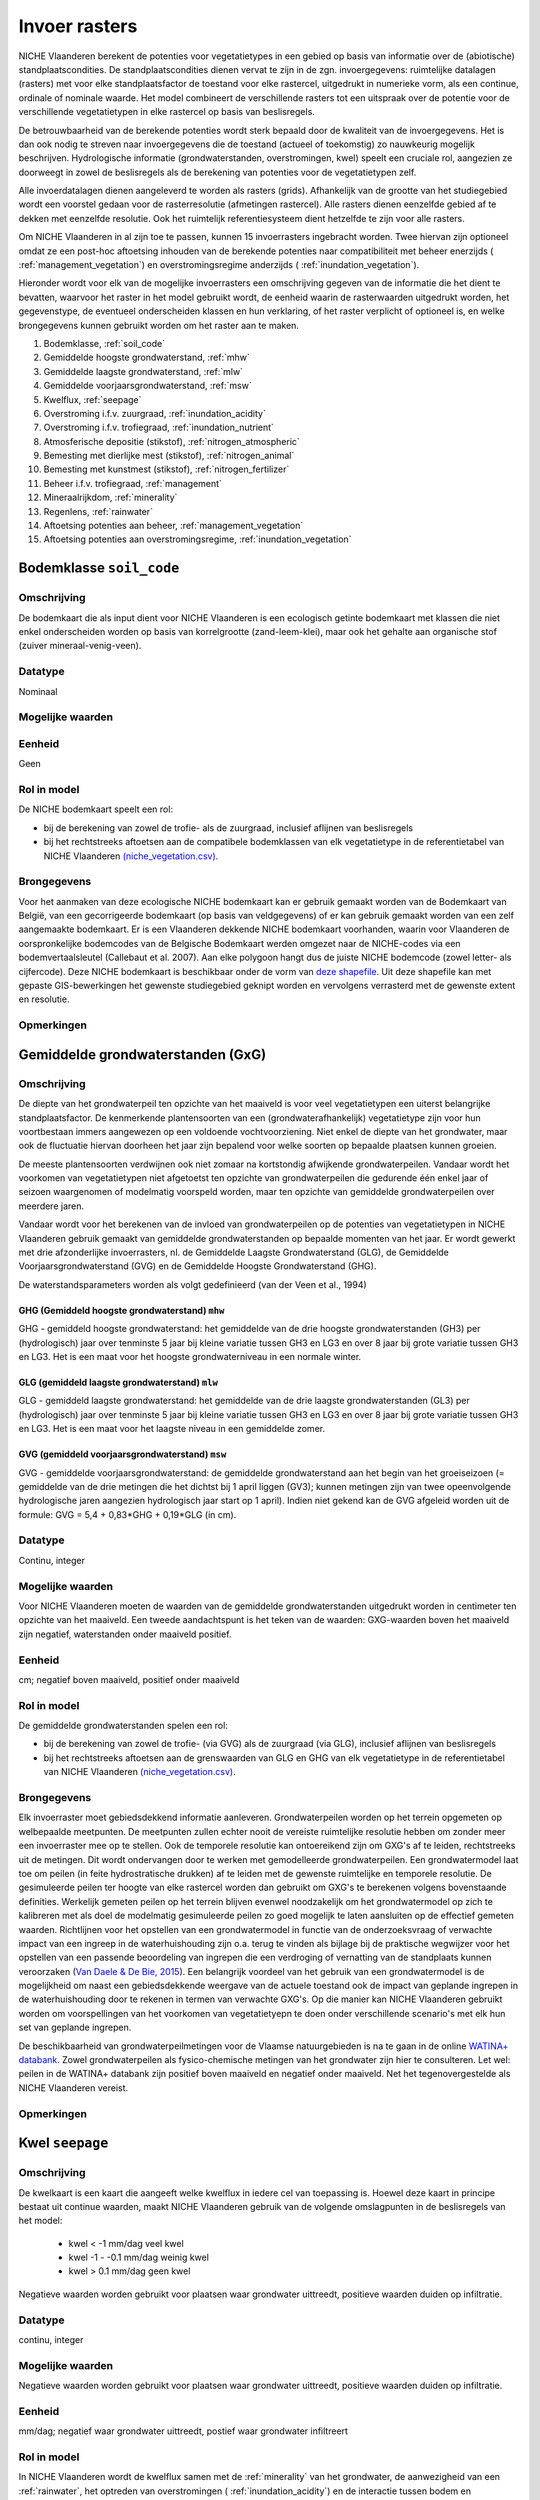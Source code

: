 ###########################
Invoer rasters
###########################


NICHE Vlaanderen berekent de potenties voor vegetatietypes in een gebied op basis van informatie over de (abiotische) standplaatscondities. De standplaatscondities dienen vervat te zijn in de zgn. invoergegevens: ruimtelijke datalagen (rasters) met voor elke standplaatsfactor de toestand voor elke rastercel, uitgedrukt in numerieke vorm, als een continue, ordinale of nominale waarde. Het model combineert de verschillende rasters tot een uitspraak over de potentie voor de verschillende vegetatietypen in elke rastercel op basis van beslisregels.

De betrouwbaarheid van de berekende potenties wordt sterk bepaald door de kwaliteit van de invoergegevens. Het is dan ook nodig te streven naar invoergegevens die de toestand (actueel of toekomstig) zo nauwkeurig mogelijk beschrijven. Hydrologische informatie (grondwaterstanden, overstromingen, kwel) speelt een cruciale rol, aangezien ze doorweegt in zowel de beslisregels als de berekening van potenties voor de vegetatietypen zelf.

Alle invoerdatalagen dienen aangeleverd te worden als rasters (grids). Afhankelijk van de grootte van het studiegebied wordt een voorstel gedaan voor de rasterresolutie (afmetingen rastercel). Alle rasters dienen eenzelfde gebied af te dekken met eenzelfde resolutie. Ook het ruimtelijk referentiesysteem dient hetzelfde te zijn voor alle rasters. 

Om NICHE Vlaanderen in al zijn toe te passen, kunnen 15 invoerrasters ingebracht worden. Twee hiervan zijn optioneel omdat ze een post-hoc aftoetsing inhouden van de berekende potenties naar compatibiliteit met beheer enerzijds ( :ref:`management_vegetation`) en overstromingsregime anderzijds ( :ref:`inundation_vegetation`).

Hieronder wordt voor elk van de mogelijke invoerrasters een omschrijving gegeven van de informatie die het dient te bevatten, waarvoor het raster in het model gebruikt wordt, de eenheid waarin de rasterwaarden uitgedrukt worden, het gegevenstype, de eventueel onderscheiden klassen en hun verklaring, of het raster verplicht of optioneel is, en welke brongegevens kunnen gebruikt worden om het raster aan te maken.

1. Bodemklasse, :ref:`soil_code`
2. Gemiddelde hoogste grondwaterstand, :ref:`mhw`
3. Gemiddelde laagste grondwaterstand, :ref:`mlw`
4. Gemiddelde voorjaarsgrondwaterstand, :ref:`msw`
5. Kwelflux, :ref:`seepage`
6. Overstroming i.f.v. zuurgraad, :ref:`inundation_acidity`
7. Overstroming i.f.v. trofiegraad, :ref:`inundation_nutrient`
8. Atmosferische depositie (stikstof), :ref:`nitrogen_atmospheric`
9. Bemesting met dierlijke mest (stikstof), :ref:`nitrogen_animal`
10. Bemesting met kunstmest (stikstof), :ref:`nitrogen_fertilizer`
11. Beheer i.f.v. trofiegraad, :ref:`management`
12. Mineraalrijkdom, :ref:`minerality`
13. Regenlens, :ref:`rainwater`
14. Aftoetsing potenties aan beheer, :ref:`management_vegetation`
15. Aftoetsing potenties aan overstromingsregime, :ref:`inundation_vegetation`

.. _soil_code:

Bodemklasse ``soil_code``
=========================

Omschrijving
------------
De bodemkaart die als input dient voor NICHE Vlaanderen is een ecologisch getinte bodemkaart met klassen die niet enkel onderscheiden worden op basis van korrelgrootte (zand-leem-klei), maar ook het gehalte aan organische stof (zuiver mineraal-venig-veen).

Datatype
--------
Nominaal

Mogelijke waarden
-----------------
.. csv-table:: Onderscheiden bodemklassen met hun code en beschrijving ( :ref:`ct_soil_code`)
  :header-rows: 1
  :file: ../niche_vlaanderen/system_tables/soil_codes.csv
  
Eenheid
-------
Geen

Rol in model
------------
De NICHE bodemkaart speelt een rol:

- bij de berekening van zowel de trofie- als de zuurgraad, inclusief aflijnen van beslisregels
- bij het rechtstreeks aftoetsen aan de compatibele bodemklassen van elk vegetatietype in de referentietabel van NICHE Vlaanderen `(niche_vegetation.csv) <https://github.com/INBO/niche_vlaanderen/blob/master/niche_vlaanderen/system_tables/niche_vegetation.csv>`_.

Brongegevens
------------
Voor het aanmaken van deze ecologische NICHE bodemkaart kan er gebruik gemaakt worden van de Bodemkaart van België, van een gecorrigeerde bodemkaart (op basis van veldgegevens) of er kan gebruik gemaakt worden van een zelf aangemaakte bodemkaart. Er is een Vlaanderen dekkende NICHE bodemkaart voorhanden, waarin voor Vlaanderen de oorspronkelijke bodemcodes van de Belgische Bodemkaart werden omgezet naar de NICHE-codes via een bodemvertaalsleutel (Callebaut et al. 2007). Aan elke polygoon hangt dus de juiste NICHE bodemcode (zowel letter- als cijfercode). Deze NICHE bodemkaart is beschikbaar onder de vorm van `deze shapefile <https://drive.google.com/open?id=0BwApsnryHxkcQVRMWFdKRndRY1U>`_. Uit deze shapefile kan met gepaste GIS-bewerkingen het gewenste studiegebied geknipt worden en vervolgens verrasterd met de gewenste extent en resolutie.

Opmerkingen
-----------

.. _mxw

Gemiddelde grondwaterstanden (GxG)
==================================

Omschrijving
------------
De diepte van het grondwaterpeil ten opzichte van het maaiveld is voor veel vegetatietypen een uiterst belangrijke standplaatsfactor. De kenmerkende plantensoorten van een (grondwaterafhankelijk) vegetatietype zijn voor hun voortbestaan immers aangewezen op een voldoende vochtvoorziening. Niet enkel de diepte van het grondwater, maar ook de fluctuatie hiervan doorheen het jaar zijn bepalend voor welke soorten op bepaalde plaatsen kunnen groeien.

De meeste plantensoorten verdwijnen ook niet zomaar na kortstondig afwijkende grondwaterpeilen. Vandaar wordt het voorkomen van vegetatietypen niet afgetoetst ten opzichte van grondwaterpeilen die gedurende één enkel jaar of seizoen waargenomen of modelmatig voorspeld worden, maar ten opzichte van gemiddelde grondwaterpeilen over meerdere jaren.

Vandaar wordt voor het berekenen van de invloed van grondwaterpeilen op de potenties van vegetatietypen in NICHE Vlaanderen gebruik gemaakt van gemiddelde grondwaterstanden op bepaalde momenten van het jaar. Er wordt gewerkt met drie afzonderlijke invoerrasters, nl. de Gemiddelde Laagste Grondwaterstand (GLG), de Gemiddelde Voorjaarsgrondwaterstand (GVG) en de Gemiddelde Hoogste Grondwaterstand (GHG).

De waterstandsparameters worden als volgt gedefinieerd (van der Veen et al., 1994)

.. _mhw:

GHG (Gemiddeld hoogste grondwaterstand) ``mhw``
^^^^^^^^^^^^^^^^^^^^^^^^^^^^^^^^^^^^^^^^^^^^^^^

GHG - gemiddeld hoogste grondwaterstand: het gemiddelde van de drie hoogste grondwaterstanden (GH3) per (hydrologisch) jaar over tenminste 5 jaar bij kleine variatie tussen GH3 en LG3 en over 8 jaar bij grote variatie tussen GH3 en LG3.
Het is een maat voor het hoogste grondwaterniveau in een normale winter.

.. _mlw:

GLG (gemiddeld laagste grondwaterstand) ``mlw``
^^^^^^^^^^^^^^^^^^^^^^^^^^^^^^^^^^^^^^^^^^^^^^^

GLG - gemiddeld laagste grondwaterstand: het gemiddelde van de drie laagste grondwaterstanden (GL3) per (hydrologisch) jaar over tenminste 5 jaar bij kleine variatie tussen GH3 en LG3 en over 8 jaar bij grote variatie tussen GH3 en LG3.
Het is een maat voor het laagste niveau in een gemiddelde zomer.

.. _msw:

GVG (gemiddeld voorjaarsgrondwaterstand) ``msw``
^^^^^^^^^^^^^^^^^^^^^^^^^^^^^^^^^^^^^^^^^^^^^^^

GVG - gemiddelde voorjaarsgrondwaterstand: de gemiddelde grondwaterstand aan het begin van het groeiseizoen (= gemiddelde van de drie metingen die het dichtst bij 1 april liggen (GV3); kunnen metingen zijn van twee opeenvolgende hydrologische jaren aangezien hydrologisch jaar start op 1 april).
Indien niet gekend kan de GVG afgeleid worden uit de formule: GVG = 5,4 + 0,83*GHG + 0,19*GLG (in cm).

Datatype
--------
Continu, integer

Mogelijke waarden
-----------------
Voor NICHE Vlaanderen moeten de waarden van de gemiddelde grondwaterstanden uitgedrukt worden in centimeter ten opzichte van het maaiveld. Een tweede aandachtspunt is het teken van de waarden: GXG-waarden boven het maaiveld zijn negatief, waterstanden onder maaiveld positief. 

Eenheid
-------
cm; negatief boven maaiveld, positief onder maaiveld

Rol in model
------------
De gemiddelde grondwaterstanden spelen een rol:

- bij de berekening van zowel de trofie- (via GVG) als de zuurgraad (via GLG), inclusief aflijnen van beslisregels
- bij het rechtstreeks aftoetsen aan de grenswaarden van GLG en GHG van elk vegetatietype in de referentietabel van NICHE Vlaanderen `(niche_vegetation.csv) <https://github.com/INBO/niche_vlaanderen/blob/master/niche_vlaanderen/system_tables/niche_vegetation.csv>`_.

Brongegevens
------------
Elk invoerraster moet gebiedsdekkend informatie aanleveren. Grondwaterpeilen worden op het terrein opgemeten op welbepaalde meetpunten. De meetpunten zullen echter nooit de vereiste ruimtelijke resolutie hebben om zonder meer een invoerraster mee op te stellen. Ook de temporele resolutie kan ontoereikend zijn om GXG's af te leiden, rechtstreeks uit de metingen. Dit wordt ondervangen door te werken met gemodelleerde grondwaterpeilen. Een grondwatermodel laat toe om peilen (in feite hydrostratische drukken) af te leiden met de gewenste ruimtelijke en temporele resolutie. De gesimuleerde peilen ter hoogte van elke rastercel worden dan gebruikt om GXG's te berekenen volgens bovenstaande definities. Werkelijk gemeten peilen op het terrein blijven evenwel noodzakelijk om het grondwatermodel op zich te kalibreren met als doel de modelmatig gesimuleerde peilen zo goed mogelijk te laten aansluiten op de effectief gemeten waarden. Richtlijnen voor het opstellen van een grondwatermodel in functie van de onderzoeksvraag of verwachte impact van een ingreep in de waterhuishouding zijn o.a. terug te vinden als bijlage bij de praktische wegwijzer voor het opstellen van een passende beoordeling van ingrepen die een verdroging of vernatting van de standplaats kunnen veroorzaken (`Van Daele & De Bie, 2015 <https://pureportal.inbo.be/portal/nl/publications/leidraad-grondwatermodellering-voor-passende-beoordeling(5a1c0838-c361-466f-8e38-10b5e7437b38).html>`_). Een belangrijk voordeel van het gebruik van een grondwatermodel is de mogelijkheid om naast een gebiedsdekkende weergave van de actuele toestand ook de impact van geplande ingrepen in de waterhuishouding door te rekenen in termen van verwachte GXG's. Op die manier kan NICHE Vlaanderen gebruikt worden om voorspellingen van het voorkomen van vegetatietyepn te doen onder verschillende scenario's met elk hun set van geplande ingrepen.

De beschikbaarheid van grondwaterpeilmetingen voor de Vlaamse natuurgebieden is na te gaan in de online `WATINA+ databank <http://data.inbo.be/watina/Pages/Common/Default.aspx>`_. Zowel grondwaterpeilen als fysico-chemische metingen van het grondwater zijn hier te consulteren. Let wel: peilen in de WATINA+ databank zijn positief boven maaiveld en negatief onder maaiveld. Net het tegenovergestelde als NICHE Vlaanderen vereist.

Opmerkingen
------------

.. _seepage:

Kwel ``seepage``
================

Omschrijving
------------
De kwelkaart is een kaart die aangeeft welke kwelflux in iedere cel van toepassing is.
Hoewel deze kaart in principe bestaat uit continue waarden, maakt NICHE Vlaanderen gebruik van de volgende omslagpunten in de beslisregels van het model:

 * kwel < -1 mm/dag veel kwel
 * kwel -1 - -0.1 mm/dag weinig kwel
 * kwel > 0.1 mm/dag geen kwel
 
Negatieve waarden worden gebruikt voor plaatsen waar grondwater uittreedt, positieve waarden
duiden op infiltratie.

Datatype
--------
continu, integer

Mogelijke waarden
-----------------
Negatieve waarden worden gebruikt voor plaatsen waar grondwater uittreedt, positieve waarden
duiden op infiltratie.

Eenheid
-------
mm/dag; negatief waar grondwater uittreedt, postief waar grondwater infiltreert

Rol in model
------------
In NICHE Vlaanderen wordt de kwelflux samen met de :ref:`minerality` van het grondwater, de aanwezigheid van een :ref:`rainwater`, het optreden van overstromingen ( :ref:`inundation_acidity`) en de interactie tussen bodem en grondwaterstand gebruikt om de
zuur-basen toestand (zie :ref:`acidity`) van de bestudeerde locaties in te schatten. Meer specifiek worden bovengenoemde klassen van kwelintensiteit gebruikt in de beslisregel voor de bepaling van de zuurgraad. Kwel is niet belangrijk als fysische
parameter op zich. De relevante vraag voor het model is of er tijdens een belangrijk deel van het jaar
mineraalrijke kwel uittreedt in de wortelzone. Het type kwel dat van belang is voor NICHE Vlaanderen is een
opwaartse, oppervlakkige grondwaterstroming naar de wortelzone.

Brongegevens
------------
De kwelflux wordt op basis van de resultaten van een tijdsafhankelijk grondwatermodel bepaald. Idealiter wordt de gemiddelde kwel (in mm/dag) per cel en gemodelleerde periode berekend. De manier waarop dit gebeurt kan door de grondwatermodelleerder zelf worden gekozen afhankelijk van de opbouw van het model. 

Bijvoorbeeld:

- DRAIN module in MODFLOW gebruiken, met conditie opgelegd over de ganse gemodelleerde zone, om te bepalen hoeveel kwel al dan niet aanwezig is in een rastercel;
- kwel afleiden uit verschillen in stijghoogtes tussen 2 oppervlakkige lagen in het grondwatermodel: in zones met een ondiepe grondwaterstand (bv. ondieper dan 25 cm) én een opwaartse druk wordt de aanwezigheid van kwel verondersteld.

De gemiddelde kwelflux per cel en per gemodelleerde periode dient als basis voor de berekening van de invoerlagen voor NICHE Vlaanderen. Hiervoor wordt er gekeken in welke zones er gedurende respectievelijk minstens 8, 10 en 12 maanden per (hydrologisch) jaar een opwaarste kweldruk groter dan respectievelijk 0,1 en 1 mm/dag voorkomt, gemiddeld bekeken over de modelperiode. Met andere woorden: is er in cel x gemiddeld meer dan y maanden per jaar minstens z mm/d kwel?

Dit resulteert in 6 binaire invoerlagen die elk op hun verklarende waarde afgetoetst kunnen worden via expertoordeel of na kalibratie van een NICHE Vlaanderen modelrun met de betreffende kwelkaart als input:

Kwel 

-	zones met kwelflux minstens 8 maanden/j < -0,1 mm/dag, gemiddeld over de gemodelleerde periode
-	zones met kwelflux minstens 10 maanden/j < -0,1  mm/dag, gemiddeld over de gemodelleerde periode
-	zones met kwelflux minstens 12 maanden/j < -0,1  mm/dag, gemiddeld over de gemodelleerde periode

Veel kwel (is dus een onderdeel van de overeenkomende lagen voor “kwel”)

-	zones met kwelflux minstens 8 maanden/j < -1 mm/dag, gemiddeld over de gemodelleerde periode
-	zones met kwelflux minstens 10 maanden/j < -1 mm/dag, gemiddeld over de gemodelleerde periode
-	zones met kwelflux minstens 12 maanden/j < -1 mm/dag, gemiddeld over de gemodelleerde periode

Afhankelijk van de opbouw van het grondwatermodel kunnen alternatieve berekeningswijzen voorgesteld worden.

Een belangrijk voordeel van het gebruik van een grondwatermodel is de mogelijkheid om naast een gebiedsdekkende weergave van de *actuele* kwelflux ook de impact van geplande ingrepen in de waterhuishouding door te rekenen in termen van *verwachte* kweldruk. Op die manier kan NICHE Vlaanderen gebruikt worden om voorspellingen van het voorkomen van vegetatietyepn te doen onder verschillende scenario's met elk hun set van geplande ingrepen.

Opmerkingen
-----------

.. _inundation_nutrient:

Overstroming_trofie ``inundation_nutrient``
===========================================

Omschrijving
------------
Overstromingen met voedselrijk water die met een zekere regelmaat terugkeren, hebben invloed op de trofie van de standplaats die relevant is voor de vegetatie. Meestal gaat het hier over overstromingen die frequent optreden, bijvoorbeeld jaarlijks of maximaal 2-jaarlijks. Indien het overstromingswater betreft met weinig nutriënten, of wanneer er geen overstromingen plaatsvinden, dan heeft de kaart overal een waarde 0.

Datatype
--------
Nominaal

Mogelijke waarden
-----------------
 
- 0: geen frequente overstroming met voedselrijk water;
- 1: frequente (jaarlijkse of 2-jaarlijkse) overstroming met voedselrijk water)

Eenheid
-------
geen

Rol in model
------------
Dit binaire invoerraster geeft aan of de berekende trofiegraad (indien lager dan eutroof) op basis van de overige variabelen (mineralisatie bodem, stikstofinput uit depositie en bemesting, beheer en bodemtype) nog verhoogd moet worden of niet (tot klasse eutroof of hypertroof). Zie :ref:`nutrient_level`. De trofiegraad bepaalt samen met de zuurgraad, het bodemtype en de grondwaterstanden de potenties voor elk van de vegetatietypen.

Brongegevens
------------
Men kan bestaande overstromingskaarten gebruiken, eventuele eigen karteringen, of de resultaten van een oppervlaktewatermodel. Bemerk dat het hier moet gaan om zeer frequente (i.e. jaarlijks of minstens 2-jaarlijks) overstromingen met bovendien voedselrijk water. Zoniet wordt er in NICHE Vlaanderen geen impact gekoppeld van overstromingen op de trofiegraad. In oppervlaktewatermodellen is er aan dergelijke korte retourperioden vaak een hoge mate van onzekerheid verbonden.

Los van de invloed op de trofiegraad laat het NICHE Vlaanderen model ook toe om de potenties van vegetatietypen ook af te toetsen aan een inschatting van de overtromingstolerantie op zich (zie :ref:`inundation_vegetation`). Dat is optioneel en houdt een sterke vereenvoudiging van de werkelijke impact van overstromingen in. In de meer uitgebreide module :doc:`Niche Floodplain </overstroming>` is het mogelijk om de voorspelde potenties volgens NICHE Vlaanderen bijkomend te confronteren met meer gedetailleerde gebiedsinformatie over overstromingen (frequentie, duur, tijdstip, diepte).

Opmerkingen
-----------
Voor veel valleigebieden in Vlaanderen bestaan er gevalideerde overstromingsgevaarkaarten met een retourperiode van 10 jaar. Deze zijn raadpleegbaar via www.waterinfo.be of in te laden vanuit `deze ArcGis Map Server <http://inspirepub.waterinfo.be/arcgis/rest/services/gevaarkaarten/MapServer/>`_ ("Grote kans" = retourperiode 10 jaar). Hoewel deze retourperiode lager ligt dan de hier beoogde frequentie van 1 of 2 jaar, kan deze kaart toch een belangrijke vertreksbasis vormen voor het aanduiden van de effectief en zeer frequent overstroomde delen van het studiegebied.

Deze informatie dient vervolgens nog gecombineerd te worden met het al of niet voedselrijk zijn van het overstromingswater. Hiervoor kunnen eigen metingen of publiek beschikbare informatie uit het `(oppervlakte)waterkwaliteitsmeetnet van VMM <http://geoloket.vmm.be/Geoviews/>`_ gebruikt worden.

.. _inundation_acidity:

Overstroming_zuurgraad ``inundation_acidity``
=============================================
 
Omschrijving
------------
Naast een invloed op de trofiegraad hebben overstromingen ook een potentiële invloed op de zuurgraad van de standplaats, die dan weer doorwerkt naar de potenties voor de verschillende vegetatietypen. Analoog worden ook hier enkel overstromingen die frequent optreden in rekening gebracht, bijvoorbeeld jaarlijks of maximaal 2-jaarlijks. Indien het overstromingswater betreft met mineraalarm/zuur water (bv. in veengebieden), of wanneer er geen frequente overstromingen plaatsvinden, krijgt het invoerraster overal een waarde 0.

Datatype
--------
Nominaal

Mogelijke waarden
-----------------

- 0: geen frequente overstroming met voedselrijk water;
- 1: frequente (jaarlijkse of 2-jaarlijkse) overstroming met voedselrijk water)

Eenheid
-------
geen

Rol in model
------------
Dit binaire invoerraster stuur mee de berekening van de zuurgraad aan (zie :ref:`acidity`), die dan weer samen met de trofiegraad, het bodemtype en de grondwaterstanden aangeeft waar de potenties liggen voor de verschillende vegetatietypen.

Brongegevens
------------
Men kan bestaande overstromingskaarten gebruiken, eventuele eigen karteringen, of de resultaten van een oppervlaktewatermodel. Bemerk dat het hier moet gaan om zeer frequente (i.e. jaarlijks of minstens 2-jaarlijks) overstromingen met bovendien voedselrijk water. Zoniet wordt er in NICHE Vlaanderen geen impact gekoppeld van overstromingen op de zuurgraad. In oppervlaktewatermodellen is er aan dergelijke korte retourperioden vaak een hoge mate van onzekerheid verbonden.

Los van de invloed op de zuurgraad laat het NICHE Vlaanderen model ook toe om de potenties van vegetatietypen ook af te toetsen aan een inschatting van de overtromingstolerantie op zich (zie :ref:`inundation_vegetation`). Dat is optioneel en houdt een sterke vereenvoudiging van de werkelijke impact van overstromingen in. In de meer uitgebreide module :doc:`Niche Floodplain </overstroming>` is het mogelijk om de voorspelde potenties volgens NICHE Vlaanderen bijkomend te confronteren met meer gedetailleerde gebiedsinformatie over overstromingen (frequentie, duur, tijdstip, diepte).

Opmerkingen
-----------
Voor veel valleigebieden in Vlaanderen bestaan er gevalideerde overstromingsgevaarkaarten met een retourperiode van 10 jaar. Deze zijn raadpleegbaar via www.waterinfo.be of in te laden vanuit `deze ArcGis Map Server <http://inspirepub.waterinfo.be/arcgis/rest/services/gevaarkaarten/MapServer/>`_ ("Grote kans" = retourperiode 10 jaar). Hoewel deze retourperiode lager ligt dan de hier beoogde frequentie van 1 of 2 jaar, kan deze kaart toch een belangrijke vertreksbasis vormen voor het aanduiden van de effectief en zeer frequent overstroomde delen van het studiegebied.

Deze informatie dient vervolgens nog gecombineerd te worden met de zuurtegraad/mineraalrijkdom van het overstromingswater. Hiervoor kunnen eigen metingen of publiek beschikbare informatie uit het `(oppervlakte)waterkwaliteitsmeetnet van VMM <http://geoloket.vmm.be/Geoviews/>`_ gebruikt worden.

.. _nitrogen_atmospheric:

Atmosferische depositie ``nitrogen_atmospheric``
================================================

Omschrijving
------------
Het invoerraster met de atmosferische depositie beoogt zo goed mogelijk de eigenlijke neerslag van (zowel droge als natte) stikstof vanuit de lucht weer te geven in het studiegebied . Stikstof is een belangrijke bron van eutrofiëring en bepaalt dus in sterke mate de trofiegraad waaraan NICHE Vlaanderen de potenties van de verschillende vegetatietypen aftoetst.

Datatype
--------
Continue, integer

Mogelijke waarden
-----------------
positief

Eenheid
-------
kg N/ha/jaar

Rol in model
------------
De invoerlaag met de inschatting van de atmosferische depositie is onderdeel van de berekening van de trofiegraad (zie :ref:`nutrient_level`), net als de stikstofmineralisatie van de bodem, de bemesting, het beheer en de regelmatige overstroming met voedselrijk oppervlaktewater.

Brongegevens
------------
Momenteel ontsluit de Vlaamse Milieumaatschappij (VMM) de gemodelleerde `totale vermestende stikstofdepositie <https://metadata.geopunt.be/zoekdienst/srv/dut/csw?service=CSW&version=2.0.2&request=GetRecordById&outputFormat=application%2Fxml&outputSchema=http%3A%2F%2Fwww.opengis.net%2Fcat%2Fcsw%2F2.0.2&elementsetname=full&id=dddd12f8-66f5-46bc-9ae5-40954e23b06b>`_ als een Vlaanderen dekkende rasterkaart met een resolutie van 1 km\ :sup:`2`\  (WCS mogelijk). Hierbij wordt rekening gehouden met verschillen in depositiesnelheden tussen de overheersende landgebruiksvormen.

De resolutie van 1 km\ :sup:`2`\  is uiteraard grof, wetende dat de aanbevolen resolutie van een invoerraster 25x25 m bedraagt. Desgewenst kan er op fijnere schaal nog rekening gehouden worden met het werkelijke landgebruik op basis van de BWK-Habitatkaart of een (toekomstige) beheerkaart. Hiervoor is evenwel kennis nodig over de interactie tussen concentraties in de lucht en het landgebruik (ruwheidslengtes, depositiesnelheden, etc.).

Opmerkingen
-----------

.. _nitrogen_animal:

Dierlijke bemesting ``nitrogen_animal``
=======================================

Omschrijving
------------
De gift in de vorm van dierlijke organische mest kan een belangrijke bron van stikstof zijn in de bodem. Het bepaalt mede de trofiegraad van de standplaats. Dit invoerraster heeft als waarde voor elke rastercel de hoeveelheid organische stikstof toegevoegd onder de vorm van dierlijke mest.

Datatype
--------
Continue, integer

Mogelijke waarden
-----------------
positief

Eenheid
-------
kg N/ha/jaar

Rol in model
------------
De gift aan dierlijke mest bepaalt mede de trofiegraad (zie :ref:`nutrient_level`) waaraan de potentiële aanwezigheid van de verschillende vegetatietypen wordt afgetoest.

Brongegevens
------------
Indien reële mestgiften gekend zijn op perceelsniveau kunnen ze omgerekend worden naar de hoeveelheid stikstof per ha en per jaar. Bij afwezigheid van deze informatie kunnen schattingen gemaakt worden op basis van een landgebruikskaart waarvoor aan elk landgebruik standaard een bepaalde hoeveelheid stikstof wordt toegekend (zie onderstaande tabel). Zo werd voor NICHE Vlaanderen een :download:`omzettingstabel </_static/tblBWK_BeheerBemesting.csv>` gemaakt met voor elke gedetailleerde landgebruikscode uit de Biologische Waarderingskaart (BWK) een vereenvoudigde landgebruiksklasse met een overeenkomstige bemestingsklasse. Die vereenvoudigde landgebruiksklassen kunnen ook gebruikt worden bij het schatten van de stikstofgift afkomstig uit kunstmest.

+-----------------------+---------------------------------------------+-----------------------------------------------------------------------------------------------+
| Landgebruiksklasse    | Bemesting                                   | Omschrijving                                                                                  |
+=======================+=============================================+===============================================================================================+
| 0 Natuurgebieden        | 0 kg N/ha/jaar                              | rietruigten, naaldbossen, loofbossen (broekbossen, populierenaanplanten,…)                    |
|                       |                                             | extensief begraasde gronden                                                                   |
|                       | geen enkele vorm van bemesting              +-----------------------------------------------------------------------------------------------+
|                       |                                             | natuurlijke graslanden, niet bemeste hooilanden                                               |
+-----------------------+---------------------------------------------+-----------------------------------------------------------------------------------------------+
| 1 Extensief landgebruik | 75 kg N/ha/jaar                             | intensief begraasde gronden                                                                   |
|                       | Extensieve bemestingsdruk (veelal dierlijk) +-----------------------------------------------------------------------------------------------+
|                       |                                             | weinig bemeste hooilanden                                                                     |
+-----------------------+---------------------------------------------+-----------------------------------------------------------------------------------------------+
| 2 Intensief landgebruik | 350 kg N/ha/jaar (dierlijke mest)           | het maaibeheer heeft door de hoge nutriënten-input geen invloed op de trofieberekening meer   |
|                       | + 250 kg N/ha/jaar (kunstmest)              |                                                                                               |
+-----------------------+---------------------------------------------+-----------------------------------------------------------------------------------------------+

Opmerkingen
-----------

.. _nitrogen_fertilizer:

Kunstmest ``nitrogen_fertilizer``
=================================

Omschrijving
------------
De gift in de vorm van kunstmest kan een belangrijke bron van stikstof zijn in de bodem. Het bepaalt mede de trofiegraad van de standplaats. Dit invoerraster heeft als waarde voor elke rastercel de hoeveelheid anorganische stikstof toegevoegd onder de vorm van kunstmest.

Datatype
--------
Continue, integer

Mogelijke waarden
-----------------
positief

Eenheid
-------
kg N/ha/jaar

Rol in model
------------
De gift via kunstmest bepaalt mede de trofiegraad (zie :ref:`nutrient_level`) waaraan de potentiële aanwezigheid van de verschillende vegetatietypen wordt afgetoest.

Brongegevens
------------
Indien reële mestgiften gekend zijn op perceelsniveau kunnen ze omgerekend worden naar de hoeveelheid stikstof per ha en per jaar. Bij afwezigheid van deze informatie kunnen schattingen gemaakt worden op basis van een landgebruikskaart waarvoor aan elk landgebruik standaard een bepaalde hoeveelheid stikstof wordt toegekend (zie bovenstaande tabel). Zo werd voor NICHE Vlaanderen een :download:`omzettingstabel </_static/tblBWK_BeheerBemesting.csv>` gemaakt met voor elke gedetailleerde landgebruikscode uit de Biologische Waarderingskaart (BWK) een vereenvoudigde landgebruiksklasse met een overeenkomstige bemestingsklasse. Dezelfde vereenvoudigde landgebruiksklassen kunnen ook gebruikt worden bij het schatten van de stikstofgift afkomstig uit dierlijke mest.

Opmerkingen
-----------

.. _management:

Beheer ``management``
=====================

Omschrijving
------------
Dit invoerraster beschrijft (de intensiteit van) het gevoerde of te voeren beheer voor elke rastercel in het studiegebied en werkt onrechtstreeks in op de potenties van de vegetatietypen via de bijdrage aan de berekening van de trofiegraad.

Datatype
--------
Ordinaal/Nominaal

Mogelijke waarden
-----------------
.. csv-table:: Onderscheiden beheerklassen met hun code en korte beschrijving ( :ref:`ct_management`)
  :header-rows: 1
  :file: ../niche_vlaanderen/system_tables/management.csv

Eenheid
-------
geen

Rol in model
------------
In NICHE Vlaanderen heeft het gevoerde beheer een impact op twee niveaus.

Enerzijds heeft het een effect op de trofiegraad (zie :ref:`nutrient_level`) : die daalt met één eenheid/klasse als het beheer hoogfrequent is (maaien met afvoer van maaisel). Het (verplichte) invoerraster draagt dus *onrechtstreeks* bij tot de potentieberekeningen voor de verschillende vegetatietypen in het NICHE Vlaanderen model.

Anderzijds kunnen de berekende potenties voor elk van de vegetatietypen finaal ook afgetoetst worden op basis van hun compatibiliteit met het gevoerde of te voeren beheer. In tegenstelling tot de onrechtstreekse bijdrage van het beheer via de trofiegraad, werkt het beheer dan *rechtstreeks* in op de potentievoorspellingen. Want hoewel de standplaats abiotisch perfect geschikt kan zijn voor een bepaald vegetatietype, is het immers mogelijk dat het nooit aanwezig kan zijn als het gevoerde of te voeren beheer het voortbestaan of de ontwikkeling ervan in de weg staat. Zo kunnen bostypen zich bijvoorbeeld niet ontwikkelen als er (jaarlijks) gemaaid wordt, of kunnen graslanden niet standhouden op plaatsen zonder een maaibeheer. De compatibiliteit van elk vegetatietype met de verschillende onderscheiden beheerklassen zit vervat in de :file:`referentietabel <../niche_vlaanderen/system_tables/niche_vegetation.csv>` van NICHE Vlaanderen. Merk op dat deze rechtstreekse aftoetsing van de berekende potenties aan het beheer een optionele stap is in NICHE Vlaanderen: de aftoetsing gebeurt enkel als het  invoerraster :ref:`management_vegetation` (dat inhoudelijk identiek is aan het hier besproken invoerraster) expliciet wordt gespecifieerd. Wordt deze laatste niet gespecifieerd, dan worden de potenties berekend zonder de rechtstreekse impact van het actueel gevoerde of het toekomstig beheer, dus louter op basis van de abiotische eigenschappen van de standplaats.

Brongegevens
------------
Idealiter is het beheer van elk perceel in het studiegebied gedocumenteerd en kan de beheerklasse eenvoudigweg bepaald worden op basis van deze informatie. Een studiegebied kan echter groot zijn en dus veel percelen tellen waarvan het beheer helemaal niet of slechts gedeeltelijk gedocumenteerd is. Voor elk perceel het beheer achterhalen kan dan arbeidsintensief zijn. Daarom kan men terugvallen op een generieke :download:`omzettingstabel </_static/tblBWK_BeheerBemesting.csv>` met voor elke code van de Biologische Waarderingskaart (BWK) de meest aannemelijke beheerklasse. Op die manier kan de gebiedsdekkende kartering van de BWK ten volle benut worden. Een manuele controle kan evenwel aangewezen zijn indien de informatie uit de BWK verouderd is. Houdt er ook rekening mee dat de uit de BWK afgeleide beheerkaart steeds het actuele beheer weergeeft. Indien met NICHE Vlaanderen een scenario doorgerekend wordt met een gewenst (toekomstige) beheer en dit beheer afwijkt van het huidige, dan moeten de beheerklassen overeenkomstig toegekend worden aan elke rastercel.

Opmerkingen
-----------
De grens waarmee onderscheid gemaakt wordt tussen hoog- en laagfrequent beheer is niet expliciet gedefinieerd. Belangrijk is om de rol van dit invoerraster in het achterhoofd te houden, met name het verlagen van de berekende trofiegraad met één klasse als het beheer als hoogfrequent wordt beschouwd. Een verlaging van de trofie is enkel gerechtvaardigd als bij het beheer effectief nutriënten afgevoerd worden. Bij maaien, kappen of andere beheeringrepen impliceert dit het afvoeren van het beheerresidu (maaisel, hout, plaggen, etc). Hoogfrequent houdt bovendien een jaarlijks of tweejaarlijks beheer in. Ingrepen met een lagere frequentie worden veelal als laagfrequent aangeduid. Veel cyclisch beheer valt hieronder.

.. _minerality:

Mineraalrijkdom ``minerality``
==============================

Omschrijving
------------
Het bepalen of een standplaats mineraalrijk dan wel mineraalarm grondwater heeft, kan afgeleid worden uit verschillende variabelen zoals de HCO\ :sup:`3-` en Ca\ :sup:`2+` concentraties of de elektrische conductiviteit (EC-waarde, µS/cm) van het grondwater. De waarde bepaalt of er sprake is van mineralenrijk (basenrijk) dan wel mineralenarm (basenarm) grondwater. De mineraalrijkdom kan bepaald worden op basis van opgemeten conductiviteitswaarden (>= 500µS/cm is mineraalrijk), maar ook op basis van expertkennis.

Datatype
--------
Nominaal

Mogelijke waarden
-----------------
- 0: mineraalarm (EC < 500 µS/cm of expertoordeel)
- 1: mineraalrijk (EC >= 500 µS/cm of expertoordeel)

Eenheid
-------
geen

Rol in model
------------
De mineraalrijkdom van het grondwater bepaalt mede de zuurgraad van de standplaats (zie :ref:`acidity`) als kwalitatief criterium in de beslisregels.

Brongegevens
------------
De `WATINA+ databank <http://data.inbo.be/watina/Pages/Common/Default.aspx>`_ is een zeer belangrijke bron van grondwatermetingen. Voor veel meetpunten zijn er een of meerdere fysico-chemische analysen uitgevoerd op grondwaterstalen. Op basis van de meetwaarden van een van bovengenoemde variabelen kan de mineraalrijkdom afgeleid worden. Ook eigen metingen kunnen gebruikt worden, en bij ontbrekende meetgegevens kan beroep gedaan worden op expertkennis. Belangrijk is dat niet de meetwaarde op zich, maar het al of niet overschrijden van de grenswaarde van 500 µS/cm (EC) doorslaggevend is. In eenzelfde gebied kan de EC van het grondwater variëren in de ruimte, maar behoren de waarden evenwel tot een van beide bovengenoemde klassen. Zeer lokaal afwijkende waarden kunnen ook te wijten zijn aan een lokale vervuiling van het grondwater (hogere EC) of stagnerend regenwater (lagere EC). Hiervan dient abstractie gemaakt bij het opstellen van het invoerraster (0/1).

Opmerkingen
-----------

.. _rainwater:

Regenlens ``rainwater``
=======================

Omschrijving
------------
NICHE Vlaanderen heeft een optie om rekening te houden met de opbouw van regenwaterlenzen. Als regenwater onvoldoende kan worden afgevoerd door een drainagesysteem, stagneert het water, en geeft het de standplaats een zuur karakter. Plaatsen waar de opbouw van regenwaterlenzen mogelijk is worden dus zuur, zelfs als de grondwaterstanden ondiep zijn en kwel een basisch karakter heeft (zie :ref:`acidity`). 

Datatype
--------
Nominaal

Mogelijke waarden
-----------------
- 0: geen regenwaterlens
- 1: regenwaterlens

Eenheid
-------
geen

Rol in model
------------
De aanwezigheid van regenlenzen speelt een rol in de beslisregels voor de zuurgraad van de standplaats: plaatsen met stagnerend regenwater worden dus zuur, zelfs als de grondwaterstanden ondiep zijn en de kwel een basisch karakter heeft.

Brongegevens
------------
De informatie zal meestal bekomen worden via expertkennis over het gebied aangezien metingen moeilijk zijn. Als de nodige informatie voorhanden is, kunnen de voorziene beslisregels worden toegepast. Bij gebrek aan informatie krijgen alle gridcellen een waarde 0. 

Opmerkingen
-----------

.. _inundation_vegetation:

Overstroming Vegetatie ``inundation_vegetation``
================================================
 
Omschrijving
------------
Deze overstromingskaart wordt enkel gebruikt bij het aftoetsen van voorspelde potenties voor de vegetatietypes aan het overstromingsregime van de standplaats, op basis van de informatie in de NICHE Vlaanderen :file:`referentietabel <../niche_vlaanderen/system_tables/niche_vegetation.csv>`. Er wordt per vegetatietype nagegaan welke voorspelde potenties nog standhouden bij het aangegeven overstromingsregime en welke niet.

- Actueel of toekomstig beheer (scenario-analyse)
 
Datatype
--------
Ordinaal

Mogelijke waarden
-----------------
Er worden 3 klassen onderscheiden, nl:

.. csv-table:: Overstromingsklassen
  :header-rows: 1
  :file: ../niche_vlaanderen/system_tables/inundation.csv

Deze overstromingskaart is een samenstelling van overstromingskaarten met verschillende retourperiodes (regelmatig = retourperiode 1 tot 2 jaar, incidenteel =  retourperiode van 5 jaar). 

Eenheid
-------
geen

Rol in model
------------
Los van de *indirecte* invloed van overstromingen op de potentieberekening voor vegetatietypen via de berekening van zowel de zuur- als de trofiegraad laat het NICHE Vlaanderen model via dit invoerraster ook toe om de potenties van vegetatietypen *rechtstreeks* af te toetsen aan een inschatting van de overtromingstolerantie op zich (zie :ref:`inundation_vegetation`). Deze aftoetsing is optioneel en houdt een sterke vereenvoudiging van de werkelijke impact van overstromingen in. In de meer uitgebreide module :doc:`Niche Floodplain </overstroming.rst>` is het mogelijk om de voorspelde potenties volgens NICHE Vlaanderen bijkomend te confronteren met meer gedetailleerde gebiedsinformatie over overstromingen (frequentie, duur, tijdstip, diepte).

Brongegevens
------------
Men kan bestaande overstromingskaarten gebruiken, eventuele eigen karteringen, of de resultaten van een oppervlaktewatermodel. Bemerk dat het hier moet gaan om vrij frequente overstromingen (1-5 jaar). In oppervlaktewatermodellen is er aan dergelijke korte retourperioden vaak een hoge mate van onzekerheid verbonden.

Opmerkingen
-----------
Optioneel invoerraster. Potenties voor vegetatietypen kunnen ook voorspeld worden zonder rekening te houden met het huidige of geplande overstromingsregime.

Voor veel valleigebieden in Vlaanderen bestaan er gevalideerde overstromingsgevaarkaarten met een retourperiode van 10 jaar. Deze zijn raadpleegbaar via www.waterinfo.be of in te laden vanuit `deze ArcGis Map Server <http://inspirepub.waterinfo.be/arcgis/rest/services/gevaarkaarten/MapServer/>`_ ("Grote kans" = retourperiode 10 jaar). Hoewel deze retourperiode lager ligt dan de hier beoogde frequentie van 1, 2 of 5 jaar, kan deze kaart toch een belangrijke vertreksbasis vormen voor het aanduiden van de effectief regelmatig/incidenteel overstroomde delen van het studiegebied.

.. _management_vegetation:

Beheer Vegetatie ``management_vegetation``
==========================================

Omschrijving
------------
Dit invoerraster beschrijft (de intensiteit van) het gevoerde of te voeren beheer voor elke rastercel in het studiegebied en werkt rechtstreeks in op de voorspelde potenties van de vegetatietypen door *optioneel* de compatibiliteit tussen vegetatietypen en beheer in rekening te brengen. Hetzelfde invoerraster bepaalt ook de trofiegraad (verplichte invoer; zie :ref:`management`).

Datatype
--------
Ordinaal/Nominaal

Mogelijke waarden
-----------------
.. csv-table:: Onderscheiden beheerklassen met hun code en korte beschrijving ( :ref:`ct_management`)
  :header-rows: 1
  :file: ../niche_vlaanderen/system_tables/management.csv

Eenheid
-------
geen

Rol in model
------------
In NICHE Vlaanderen heeft het gevoerde beheer een impact op twee niveaus.

Enerzijds heeft het een effect op de trofiegraad (zie :ref:`management`) : die daalt met één eenheid/klasse als het beheer hoogfrequent is (bv. regelmatig maaien met afvoer van maaisel). Het (verplichte) invoerraster draagt dus *onrechtstreeks* bij tot de potentieberekeningen voor de verschillende vegetatietypen in het NICHE Vlaanderen model.

Anderzijds kunnen de berekende potenties voor elk van de vegetatietypen finaal ook afgetoetst worden op basis van hun compatibiliteit met het gevoerde of te voeren beheer. In tegenstelling tot de onrechtstreekse bijdrage van het beheer via de trofiegraad, werkt het beheer dan *rechtstreeks* in op de potentievoorspellingen. Want hoewel de standplaats abiotisch perfect geschikt kan zijn voor een bepaald vegetatietype, is het immers mogelijk dat het nooit aanwezig kan zijn als het gevoerde of te voeren beheer het voortbestaan of de ontwikkeling ervan in de weg staat. Zo kunnen bostypen zich bijvoorbeeld niet ontwikkelen als er (jaarlijks) gemaaid wordt, of kunnen graslanden niet standhouden op plaatsen zonder een maaibeheer. De compatibiliteit van elk vegetatietype met de verschillende onderscheiden beheerklassen zit vervat in de :doc:`referentietabel <../niche_vlaanderen/system_tables/niche_vegetation.csv>` van NICHE Vlaanderen. Merk op dat deze rechtstreekse aftoetsing van de berekende potenties aan het beheer een *optionele stap* is in NICHE Vlaanderen: de aftoetsing gebeurt enkel als het hier besproken invoerraster (dat inhoudelijk identiek is aan :ref:`management`) expliciet wordt gespecifieerd via ``set_input("management_vegetation", <pad naar invoerraster>`` voor een NICHE Vlaanderen object aangemaakt via ``niche_vlaanderen.Niche()``. Wordt het niet gespecifieerd, dan worden de potenties berekend zonder de rechtstreekse impact van het actueel gevoerde of het toekomstig beheer, dus louter op basis van de abiotische eigenschappen van de standplaats.

Brongegevens
------------
Idealiter is het beheer van elk perceel in het studiegebied gedocumenteerd en kan de beheerklasse eenvoudigweg bepaald worden op basis van deze informatie. Een studiegebied kan echter groot zijn en dus veel percelen tellen waarvan het beheer helemaal niet of slechts gedeeltelijk gedocumenteerd is. Voor elk perceel het beheer achterhalen kan dan arbeidsintensief zijn. Daarom kan men terugvallen op een generieke :download:`omzettingstabel </_static/tblBWK_BeheerBemesting.csv>` met voor elke code van de Biologische Waarderingskaart (BWK) de meest aannemelijke beheerklasse. Op die manier kan de gebiedsdekkende kartering van de BWK ten volle benut worden. Een manuele controle kan evenwel aangewezen zijn indien de informatie uit de BWK verouderd is. Houdt er ook rekening mee dat de uit de BWK afgeleide beheerkaart steeds het actuele beheer weergeeft. Indien met NICHE Vlaanderen een scenario doorgerekend wordt met een gewenst (toekomstige) beheer en dit beheer afwijkt van het huidige, dan moeten de beheerklassen overeenkomstig toegekend worden aan elke rastercel.

Opmerkingen
-----------
Optioneel invoerraster. Potenties voor vegetatietypen kunnen ook voorspeld worden zonder rekening te houden met het gevoerde of geplande beheer.

De grens waarmee onderscheid gemaakt wordt tussen hoog- en laagfrequent beheer is niet expliciet gedefinieerd. Belangrijk is om de rol van dit invoerraster in het achterhoofd te houden, met name het verlagen van de berekende trofiegraad met één klasse als het beheer als hoogfrequent wordt beschouwd. Een verlaging van de trofie is enkel gerechtvaardigd als bij het beheer effectief nutriënten afgevoerd worden. Bij maaien, kappen of andere beheeringrepen impliceert dit het afvoeren van het beheerresidu (maaisel, hout, plaggen, etc). Hoogfrequent houdt bovendien een jaarlijks of tweejaarlijks beheer in. Ingrepen met een lagere frequentie worden veelal als laagfrequent aangeduid. Veel cyclisch beheer valt hieronder.
